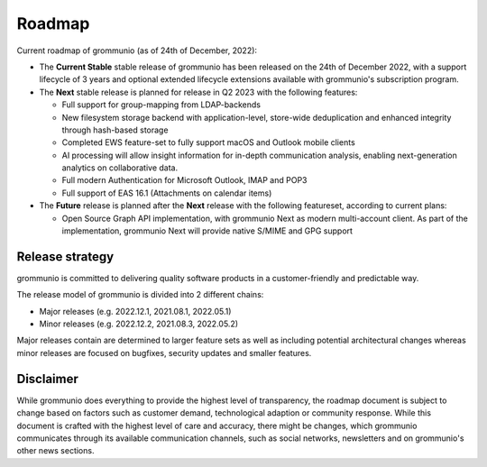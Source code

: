 ..
        SPDX-License-Identifier: CC-BY-SA-4.0 or-later
        SPDX-FileCopyrightText: 2022 grommunio GmbH

#######
Roadmap
#######

Current roadmap of grommunio (as of 24th of December, 2022):

- The **Current Stable** stable release of grommunio has been released on the
  24th of December 2022, with a support lifecycle of 3 years and optional extended
  lifecycle extensions available with grommunio's subscription program.

- The **Next** stable release is planned for release in Q2 2023 with the
  following features:

  - Full support for group-mapping from LDAP-backends

  - New filesystem storage backend with application-level, store-wide
    deduplication and enhanced integrity through hash-based storage

  - Completed EWS feature-set to fully support macOS and Outlook mobile clients 

  - AI processing will allow insight information for in-depth communication
    analysis, enabling next-generation analytics on collaborative data.

  - Full modern Authentication for Microsoft Outlook, IMAP and POP3

  - Full support of EAS 16.1 (Attachments on calendar items)

- The **Future** release is planned after the **Next** release with the
  following featureset, according to current plans:

  - Open Source Graph API implementation, with grommunio Next as modern multi-account
    client. As part of the implementation, grommunio Next will provide native S/MIME
    and GPG support

Release strategy
================

grommunio is committed to delivering quality software products in a
customer-friendly and predictable way.

The release model of grommunio is divided into 2 different chains:

- Major releases (e.g. 2022.12.1, 2021.08.1, 2022.05.1)

- Minor releases (e.g. 2022.12.2, 2021.08.3, 2022.05.2)

Major releases contain are determined to larger feature sets as well as
including potential architectural changes whereas minor releases are focused
on bugfixes, security updates and smaller features.

Disclaimer
==========

While grommunio does everything to provide the highest level of transparency,
the roadmap document is subject to change based on factors such as customer
demand, technological adaption or community response. While this document is
crafted with the highest level of care and accuracy, there might be changes,
which grommunio communicates through its available communication channels, such
as social networks, newsletters and on grommunio's other news sections.
